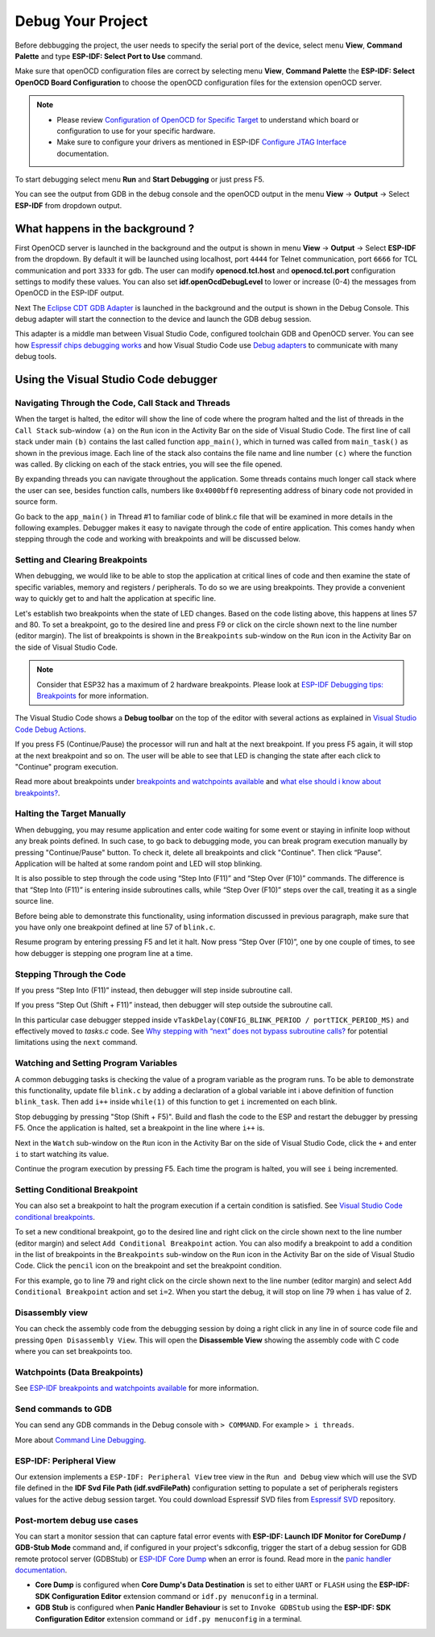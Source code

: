 .. _debug your project:

Debug Your Project
===============================

Before debbugging the project, the user needs to specify the serial port of the device, select menu **View**, **Command Palette** and type **ESP-IDF: Select Port to Use** command.

Make sure that openOCD configuration files are correct by selecting menu **View**, **Command Palette** the **ESP-IDF: Select OpenOCD Board Configuration** to choose the openOCD configuration files for the extension openOCD server.

.. note::
  * Please review `Configuration of OpenOCD for Specific Target <https://docs.espressif.com/projects/esp-idf/en/latest/esp32/api-guides/jtag-debugging/tips-and-quirks.html#jtag-debugging-tip-openocd-configure-target>`_ to understand which board or configuration to use for your specific hardware.
  * Make sure to configure your drivers as mentioned in ESP-IDF `Configure JTAG Interface <https://docs.espressif.com/projects/esp-idf/en/latest/esp32/api-guides/jtag-debugging/configure-ft2232h-jtag.html>`_ documentation.

To start debugging select menu **Run** and **Start Debugging** or just press F5.

.. image:: ../../media/tutorials/debug/init_halted.png
  :height: 500px

You can see the output from GDB in the debug console and the openOCD output in the menu **View** -> **Output** -> Select **ESP-IDF** from dropdown output.

What happens in the background ?
-------------------------------------

First OpenOCD server is launched in the background and the output is shown in menu **View** -> **Output** -> Select **ESP-IDF** from the dropdown. By default it will be launched using localhost, port ``4444`` for Telnet communication, port ``6666`` for TCL communication and port ``3333`` for gdb. The user can modify **openocd.tcl.host** and **openocd.tcl.port** configuration settings to modify these values. You can also set **idf.openOcdDebugLevel** to lower or increase (0-4) the messages from OpenOCD in the ESP-IDF output.

Next The `Eclipse CDT GDB Adapter <https://github.com/eclipse-cdt-cloud/cdt-gdb-adapter>`_ is launched in the background and the output is shown in the Debug Console. This debug adapter will start the connection to the device and launch the GDB debug session.

This adapter is a middle man between Visual Studio Code, configured toolchain GDB and OpenOCD server. You can see how `Espressif chips debugging works <https://docs.espressif.com/projects/esp-idf/en/latest/esp32/api-guides/jtag-debugging/index.html#how-it-works>`_ and how Visual Studio Code use `Debug adapters <https://microsoft.github.io/debug-adapter-protocol/overview>`_ to communicate with many debug tools.

Using the Visual Studio Code debugger
----------------------------------------

Navigating Through the Code, Call Stack and Threads
~~~~~~~~~~~~~~~~~~~~~~~~~~~~~~~~~~~~~~~~~~~~~~~~~~~~~~~

When the target is halted, the editor will show the line of code where the program halted and the list of threads in the ``Call Stack`` sub-window ``(a)`` on the ``Run`` icon in the Activity Bar on the side of Visual Studio Code. The first line of call stack under main ``(b)`` contains the last called function ``app_main()``, which in turned was called from ``main_task()`` as shown in the previous image. Each line of the stack also contains the file name and line number ``(c)`` where the function was called. By clicking on each of the stack entries, you will see the file opened.

By expanding threads you can navigate throughout the application. Some threads contains much longer call stack where the user can see, besides function calls, numbers like ``0x4000bff0`` representing address of binary code not provided in source form.

.. image:: ../../media/tutorials/debug/thread5.png
  :height: 500px

Go back to the ``app_main()`` in Thread #1 to familiar code of blink.c file that will be examined in more details in the following examples. Debugger makes it easy to navigate through the code of entire application. This comes handy when stepping through the code and working with breakpoints and will be discussed below.


Setting and Clearing Breakpoints
~~~~~~~~~~~~~~~~~~~~~~~~~~~~~~~~~~~~~~~~~~~~~~~~~~~~~~~

When debugging, we would like to be able to stop the application at critical lines of code and then examine the state of specific variables, memory and registers / peripherals. To do so we are using breakpoints. They provide a convenient way to quickly get to and halt the application at specific line.

Let's establish two breakpoints when the state of LED changes. Based on the code listing above, this happens at lines 57 and 80. To set a breakpoint, go to the desired line and press F9 or click on the circle shown next to the line number (editor margin). The list of breakpoints is shown in the ``Breakpoints`` sub-window on the ``Run`` icon in the Activity Bar on the side of Visual Studio Code.

.. image:: ../../media/tutorials/debug/breakpoint.png
  :height: 500px

.. note::
  Consider that ESP32 has a maximum of 2 hardware breakpoints. Please look at `ESP-IDF Debugging tips: Breakpoints <https://docs.espressif.com/projects/esp-idf/en/latest/esp32/api-guides/jtag-debugging/tips-and-quirks.html#jtag-debugging-tip-breakpoints>`_ for more information.

The Visual Studio Code shows a **Debug toolbar** on the top of the editor with several actions as explained in `Visual Studio Code Debug Actions <https://code.visualstudio.com/docs/editor/debugging#_debug-actions>`_.

If you press F5 (Continue/Pause) the processor will run and halt at the next breakpoint. If you press F5 again, it will stop at the next breakpoint and so on. The user will be able to see that LED is changing the state after each click to "Continue" program execution.

Read more about breakpoints under `breakpoints and watchpoints available <https://docs.espressif.com/projects/esp-idf/en/latest/esp32/api-guides/jtag-debugging/tips-and-quirks.html#jtag-debugging-tip-breakpoints>`_ and `what else should i know about breakpoints? <https://docs.espressif.com/projects/esp-idf/en/latest/esp32/api-guides/jtag-debugging/tips-and-quirks.html#jtag-debugging-tip-where-breakpoints>`_.

Halting the Target Manually
~~~~~~~~~~~~~~~~~~~~~~~~~~~~~~~~~~~~~~~~~~~~~~~~~~~~~~~

When debugging, you may resume application and enter code waiting for some event or staying in infinite loop without any break points defined. In such case, to go back to debugging mode, you can break program execution manually by pressing "Continue/Pause" button. To check it, delete all breakpoints and click "Continue". Then click “Pause”. Application will be halted at some random point and LED will stop blinking.

It is also possible to step through the code using “Step Into (F11)” and “Step Over (F10)” commands. The difference is that “Step Into (F11)” is entering inside subroutines calls, while “Step Over (F10)” steps over the call, treating it as a single source line.

Before being able to demonstrate this functionality, using information discussed in previous paragraph, make sure that you have only one breakpoint defined at line 57 of ``blink.c``.

Resume program by entering pressing F5 and let it halt. Now press “Step Over (F10)”, one by one couple of times, to see how debugger is stepping one program line at a time.

.. image:: ../../media/tutorials/debug/step_over.png
  :height: 500px

Stepping Through the Code
~~~~~~~~~~~~~~~~~~~~~~~~~~~~~~~~~~~~~~~~~~~~~~~~~~~~~~~

If you press “Step Into (F11)” instead, then debugger will step inside subroutine call.

.. image:: ../../media/tutorials/debug/step_into.png
  :height: 500px

If you press “Step Out (Shift + F11)” instead, then debugger will step outside the subroutine call.

.. image:: ../../media/tutorials/debug/step_out.png
  :height: 500px

In this particular case debugger stepped inside ``vTaskDelay(CONFIG_BLINK_PERIOD / portTICK_PERIOD_MS)`` and effectively moved to `tasks.c` code. See `Why stepping with “next” does not bypass subroutine calls? <https://docs.espressif.com/projects/esp-idf/en/latest/esp32/api-guides/jtag-debugging/tips-and-quirks.html#jtag-debugging-tip-why-next-works-as-step>`_ for potential limitations using the ``next`` command.

Watching and Setting Program Variables
~~~~~~~~~~~~~~~~~~~~~~~~~~~~~~~~~~~~~~~~~~~~~~~~~~~~~~~

A common debugging tasks is checking the value of a program variable as the program runs. To be able to demonstrate this functionality, update file ``blink.c`` by adding a declaration of a global variable int i above definition of function ``blink_task``. Then add ``i++`` inside ``while(1)`` of this function to get ``i`` incremented on each blink.

Stop debugging by pressing "Stop (Shift + F5)". Build and flash the code to the ESP and restart the debugger by pressing F5. Once the application is halted, set a breakpoint in the line where ``i++`` is.

Next in the ``Watch`` sub-window on the ``Run`` icon in the Activity Bar on the side of Visual Studio Code, click the ``+`` and enter ``i`` to start watching its value.

Continue the program execution by pressing F5. Each time the program is halted, you will see ``i`` being incremented.

.. image:: ../../media/tutorials/debug/watch_set_program_vars.png
  :height: 500px

Setting Conditional Breakpoint
~~~~~~~~~~~~~~~~~~~~~~~~~~~~~~~~~~~~~~~~~~~~~~~~~~~~~~~

You can also set a breakpoint to halt the program execution if a certain condition is satisfied. See `Visual Studio Code conditional breakpoints <https://code.visualstudio.com/docs/editor/debugging#_conditional-breakpoints>`_.

To set a new conditional breakpoint, go to the desired line and right click on the circle shown next to the line number (editor margin) and select ``Add Conditional Breakpoint`` action. You can also modify a breakpoint to add a condition in the list of breakpoints in the ``Breakpoints`` sub-window on the ``Run`` icon in the Activity Bar on the side of Visual Studio Code. Click the ``pencil`` icon on the breakpoint and set the breakpoint condition.

For this example, go to line 79 and right click on the circle shown next to the line number (editor margin) and select ``Add Conditional Breakpoint`` action and set ``i=2``. When you start the debug, it will stop on line 79 when ``i`` has value of 2.

.. image:: ../../media/tutorials/debug/conditional_breakpoint.png
  :height: 500px

Disassembly view
~~~~~~~~~~~~~~~~~~~~~~~~~~~~~~~~~~~~~~~~~~~~~~~~~~~~~~~

You can check the assembly code from the debugging session by doing a right click in any line in of source code file and pressing ``Open Disassembly View``. This will open the **Disassemble View** showing the assembly code with C code where you can set breakpoints too.

.. image:: ../../media/tutorials/debug/disassembly_view.png
  :height: 500px

Watchpoints (Data Breakpoints)
~~~~~~~~~~~~~~~~~~~~~~~~~~~~~~~~~~~~~~~~~~~~~~~~~~~~~~~

See `ESP-IDF breakpoints and watchpoints available <https://docs.espressif.com/projects/esp-idf/en/latest/esp32/api-guides/jtag-debugging/tips-and-quirks.html#breakpoints-and-watchpoints-available>`_ for more information.

Send commands to GDB
~~~~~~~~~~~~~~~~~~~~~~~~~~~~~~~~~~~~~~~~~~~~~~~~~~~~~~~

You can send any GDB commands in the Debug console with ``> COMMAND``. For example ``> i threads``.

.. image:: ../../media/tutorials/debug/gdb_commands.png
  :height: 500px

More about `Command Line Debugging <https://docs.espressif.com/projects/esp-idf/en/latest/esp32/api-guides/jtag-debugging/debugging-examples.html#command-line>`_.

ESP-IDF: Peripheral View
~~~~~~~~~~~~~~~~~~~~~~~~~~~~~~~~~~~~~~~~~~~~~~~~~~~~~~~

Our extension implements a ``ESP-IDF: Peripheral View`` tree view in the ``Run and Debug`` view which will use the SVD file defined in the **IDF Svd File Path (idf.svdFilePath)** configuration setting to populate a set of peripherals registers values for the active debug session target. You could download Espressif SVD files from `Espressif SVD <https://github.com/espressif/svd>`_ repository.

.. image:: ../../media/tutorials/debug/peripheral_viewer.png
  :height: 500px


Post-mortem debug use cases
~~~~~~~~~~~~~~~~~~~~~~~~~~~~~~~~~~~~~~~~~~~~~~~~~~~~~~~~

You can start a monitor session that can capture fatal error events with **ESP-IDF: Launch IDF Monitor for CoreDump / GDB-Stub Mode** command and, if configured in your project's sdkconfig, trigger the start of a debug session for GDB remote protocol server (GDBStub) or `ESP-IDF Core Dump <https://docs.espressif.com/projects/esp-idf/en/latest/esp32/api-guides/core_dump.html#core-dump>`_ when an error is found. Read more in the `panic handler documentation <https://docs.espressif.com/projects/esp-idf/en/latest/esp32/api-guides/fatal-errors.html#panic-handler>`_.

- **Core Dump** is configured when **Core Dump's Data Destination** is set to either ``UART`` or ``FLASH`` using the **ESP-IDF: SDK Configuration Editor** extension command or ``idf.py menuconfig`` in a terminal.
- **GDB Stub** is configured when **Panic Handler Behaviour** is set to ``Invoke GDBStub`` using the **ESP-IDF: SDK Configuration Editor** extension command or ``idf.py menuconfig`` in a terminal.
